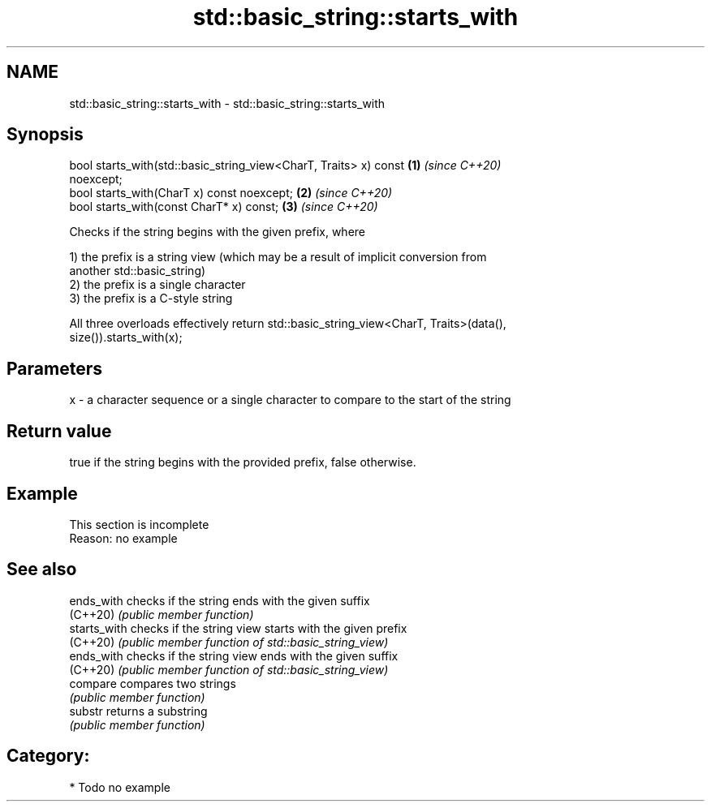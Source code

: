 .TH std::basic_string::starts_with 3 "2018.03.28" "http://cppreference.com" "C++ Standard Libary"
.SH NAME
std::basic_string::starts_with \- std::basic_string::starts_with

.SH Synopsis
   bool starts_with(std::basic_string_view<CharT, Traits> x) const    \fB(1)\fP \fI(since C++20)\fP
   noexcept;
   bool starts_with(CharT x) const noexcept;                          \fB(2)\fP \fI(since C++20)\fP
   bool starts_with(const CharT* x) const;                            \fB(3)\fP \fI(since C++20)\fP

   Checks if the string begins with the given prefix, where

   1) the prefix is a string view (which may be a result of implicit conversion from
   another std::basic_string)
   2) the prefix is a single character
   3) the prefix is a C-style string

   All three overloads effectively return std::basic_string_view<CharT, Traits>(data(),
   size()).starts_with(x);

.SH Parameters

   x - a character sequence or a single character to compare to the start of the string

.SH Return value

   true if the string begins with the provided prefix, false otherwise.

.SH Example

    This section is incomplete
    Reason: no example

.SH See also

   ends_with   checks if the string ends with the given suffix
   (C++20)     \fI(public member function)\fP 
   starts_with checks if the string view starts with the given prefix
   (C++20)     \fI(public member function of std::basic_string_view)\fP 
   ends_with   checks if the string view ends with the given suffix
   (C++20)     \fI(public member function of std::basic_string_view)\fP 
   compare     compares two strings
               \fI(public member function)\fP 
   substr      returns a substring
               \fI(public member function)\fP 

.SH Category:

     * Todo no example
